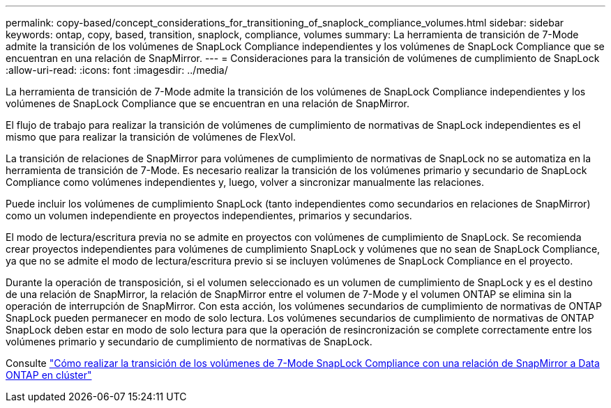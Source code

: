 ---
permalink: copy-based/concept_considerations_for_transitioning_of_snaplock_compliance_volumes.html 
sidebar: sidebar 
keywords: ontap, copy, based, transition, snaplock, compliance, volumes 
summary: La herramienta de transición de 7-Mode admite la transición de los volúmenes de SnapLock Compliance independientes y los volúmenes de SnapLock Compliance que se encuentran en una relación de SnapMirror. 
---
= Consideraciones para la transición de volúmenes de cumplimiento de SnapLock
:allow-uri-read: 
:icons: font
:imagesdir: ../media/


[role="lead"]
La herramienta de transición de 7-Mode admite la transición de los volúmenes de SnapLock Compliance independientes y los volúmenes de SnapLock Compliance que se encuentran en una relación de SnapMirror.

El flujo de trabajo para realizar la transición de volúmenes de cumplimiento de normativas de SnapLock independientes es el mismo que para realizar la transición de volúmenes de FlexVol.

La transición de relaciones de SnapMirror para volúmenes de cumplimiento de normativas de SnapLock no se automatiza en la herramienta de transición de 7-Mode. Es necesario realizar la transición de los volúmenes primario y secundario de SnapLock Compliance como volúmenes independientes y, luego, volver a sincronizar manualmente las relaciones.

Puede incluir los volúmenes de cumplimiento SnapLock (tanto independientes como secundarios en relaciones de SnapMirror) como un volumen independiente en proyectos independientes, primarios y secundarios.

El modo de lectura/escritura previa no se admite en proyectos con volúmenes de cumplimiento de SnapLock. Se recomienda crear proyectos independientes para volúmenes de cumplimiento SnapLock y volúmenes que no sean de SnapLock Compliance, ya que no se admite el modo de lectura/escritura previo si se incluyen volúmenes de SnapLock Compliance en el proyecto.

Durante la operación de transposición, si el volumen seleccionado es un volumen de cumplimiento de SnapLock y es el destino de una relación de SnapMirror, la relación de SnapMirror entre el volumen de 7-Mode y el volumen ONTAP se elimina sin la operación de interrupción de SnapMirror. Con esta acción, los volúmenes secundarios de cumplimiento de normativas de ONTAP SnapLock pueden permanecer en modo de solo lectura. Los volúmenes secundarios de cumplimiento de normativas de ONTAP SnapLock deben estar en modo de solo lectura para que la operación de resincronización se complete correctamente entre los volúmenes primario y secundario de cumplimiento de normativas de SnapLock.

Consulte https://kb.netapp.com/Advice_and_Troubleshooting/Data_Protection_and_Security/SnapMirror/How_to_transition_the_7-Mode_SnapLock_Compliance_volumes_with_SnapMirror_relationship_to_clustered_Data_ONTAP["Cómo realizar la transición de los volúmenes de 7-Mode SnapLock Compliance con una relación de SnapMirror a Data ONTAP en clúster"]
